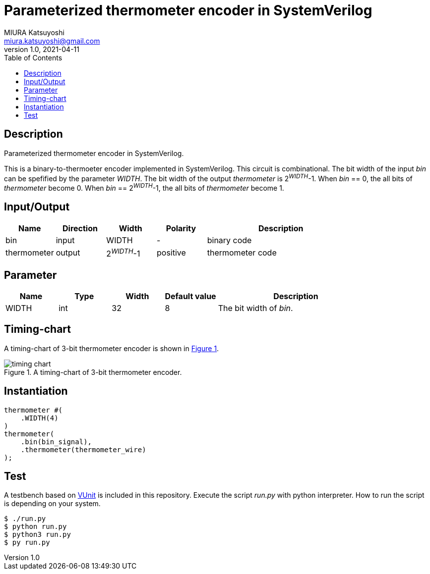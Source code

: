 = Parameterized thermometer encoder in SystemVerilog
MIURA Katsuyoshi <miura.katsuyoshi@gmail.com>
v1.0, 2021-04-11
:toc:
:xrefstyle: short
:imagesdir: Images
:homepage: https://github.com/miura-katsuyoshi/thermometer

== Description

Parameterized thermometer encoder in SystemVerilog.

This is a binary-to-thermoeter encoder implemented in SystemVerilog.  This circuit is combinational.  The bit width of the input _bin_ can be spefified by the parameter _WIDTH_.  The bit width of the output _thermometer_ is 2^_WIDTH_^-1.  When _bin_ == 0, the all bits of _thermometer_ become 0.  When _bin_ == 2^_WIDTH_^-1, the all bits of _thermometer_ become 1.

== Input/Output

[cols="1,1,1,1,3"]
|===
|Name |Direction |Width |Polarity |Description

|bin |input |WIDTH |- |binary code
|thermometer |output |2^_WIDTH_^-1 |positive |thermometer code
|===

== Parameter

[cols="1,1,1,1,3"]
|===
|Name |Type |Width |Default value |Description

|WIDTH | int | 32 |8 |The bit width of _bin_.
|===

== Timing-chart

A timing-chart of 3-bit thermometer encoder is shown in <<fig:timing_chart>>.

[[fig:timing_chart]]
.A timing-chart of 3-bit thermometer encoder.
image::timing_chart.svg[]

== Instantiation

    thermometer #(
        .WIDTH(4)
    )
    thermometer(
        .bin(bin_signal),
        .thermometer(thermometer_wire)
    );

== Test

A testbench based on https://vunit.github.io/[VUnit] is included in this repository.  Execute the script _run.py_ with python interpreter.  How to run the script is depending on your system.

 $ ./run.py
 $ python run.py
 $ python3 run.py
 $ py run.py
